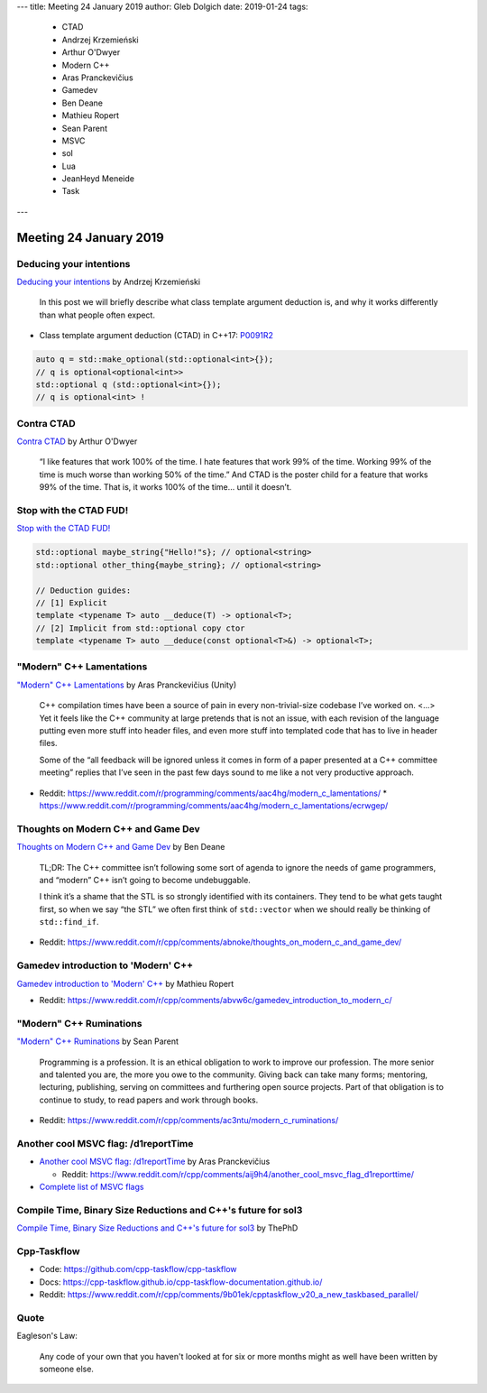 ---
title:    Meeting 24 January 2019
author:   Gleb Dolgich
date:     2019-01-24
tags:
  - CTAD
  - Andrzej Krzemieński
  - Arthur O'Dwyer
  - Modern C++
  - Aras Pranckevičius
  - Gamedev
  - Ben Deane
  - Mathieu Ropert
  - Sean Parent
  - MSVC
  - sol
  - Lua
  - JeanHeyd Meneide
  - Task
---

Meeting 24 January 2019
=======================

Deducing your intentions
------------------------

`Deducing your intentions`_ by Andrzej Krzemieński

    In this post we will briefly describe what class template argument deduction is, and why it works differently than what people often expect.

* Class template argument deduction (CTAD) in C++17: P0091R2_

.. code:: c++

    auto q = std::make_optional(std::optional<int>{});
    // q is optional<optional<int>>
    std::optional q (std::optional<int>{});
    // q is optional<int> !

.. _`Deducing your intentions`: https://akrzemi1.wordpress.com/2018/12/09/deducing-your-intentions/
.. _P0091R2: http://www.open-std.org/jtc1/sc22/wg21/docs/papers/2016/p0091r2.html

Contra CTAD
-----------

`Contra CTAD`_ by Arthur O'Dwyer

    “I like features that work 100% of the time. I hate features that work 99% of the time. Working 99% of the time is much worse than working 50% of the time.” And CTAD is the poster child for a feature that works 99% of the time. That is, it works 100% of the time… until it doesn’t.

.. _`Contra CTAD`: https://quuxplusone.github.io/blog/2018/12/09/wctad/

Stop with the CTAD FUD!
-----------------------

`Stop with the CTAD FUD!`_

.. code:: c++

    std::optional maybe_string{"Hello!"s}; // optional<string>
    std::optional other_thing{maybe_string}; // optional<string>

    // Deduction guides:
    // [1] Explicit
    template <typename T> auto __deduce(T) -> optional<T>;
    // [2] Implicit from std::optional copy ctor
    template <typename T> auto __deduce(const optional<T>&) -> optional<T>;

.. _`Stop with the CTAD FUD!`: https://vector-of-bool.github.io/2018/12/11/enough-ctad-fud.html

"Modern" C++ Lamentations
-------------------------

`"Modern" C++ Lamentations`_ by Aras Pranckevičius (Unity)

    C++ compilation times have been a source of pain in every non-trivial-size codebase I’ve worked on. <...> Yet it feels like the C++ community at large pretends that is not an issue, with each revision of the language putting even more stuff into header files, and even more stuff into templated code that has to live in header files.

    Some of the “all feedback will be ignored unless it comes in form of a paper presented at a C++ committee meeting” replies that I’ve seen in the past few days sound to me like a not very productive approach.

* Reddit: https://www.reddit.com/r/programming/comments/aac4hg/modern_c_lamentations/
  * https://www.reddit.com/r/programming/comments/aac4hg/modern_c_lamentations/ecrwgep/

.. _`"Modern" C++ Lamentations`: http://aras-p.info/blog/2018/12/28/Modern-C-Lamentations/

Thoughts on Modern C++ and Game Dev
-----------------------------------

`Thoughts on Modern C++ and Game Dev`_ by Ben Deane

    TL;DR: The C++ committee isn’t following some sort of agenda to ignore the needs of game programmers, and “modern” C++ isn’t going to become undebuggable.

    I think it’s a shame that the STL is so strongly identified with its containers. They tend to be what gets taught first, so when we say “the STL” we often first think of ``std::vector`` when we should really be thinking of ``std::find_if``.

* Reddit: https://www.reddit.com/r/cpp/comments/abnoke/thoughts_on_modern_c_and_game_dev/

.. _`Thoughts on Modern C++ and Game Dev`: http://www.elbeno.com/blog/?p=1598

Gamedev introduction to 'Modern' C++
------------------------------------

`Gamedev introduction to 'Modern' C++`_ by Mathieu Ropert

* Reddit: https://www.reddit.com/r/cpp/comments/abvw6c/gamedev_introduction_to_modern_c/

.. _`Gamedev introduction to 'Modern' C++`: https://mropert.github.io/2019/01/02/gamedev_intro_to_modern_cpp/

"Modern" C++ Ruminations
------------------------

`"Modern" C++ Ruminations`_ by Sean Parent

    Programming is a profession. It is an ethical obligation to work to improve our profession. The more senior and talented you are, the more you owe to the community. Giving back can take many forms; mentoring, lecturing, publishing, serving on committees and furthering open source projects. Part of that obligation is to continue to study, to read papers and work through books.

* Reddit: https://www.reddit.com/r/cpp/comments/ac3ntu/modern_c_ruminations/

.. _`"Modern" C++ Ruminations`: https://sean-parent.stlab.cc/2018/12/30/cpp-ruminations.html

Another cool MSVC flag: /d1reportTime
-------------------------------------

* `Another cool MSVC flag: /d1reportTime`_ by Aras Pranckevičius

  * Reddit: https://www.reddit.com/r/cpp/comments/aij9h4/another_cool_msvc_flag_d1reporttime/

* `Complete list of MSVC flags`_

.. _`Another cool MSVC flag: /d1reportTime`: http://aras-p.info/blog/2019/01/21/Another-cool-MSVC-flag-d1reportTime/
.. _`Complete list of MSVC flags`: https://lectem.github.io/msvc/reverse-engineering/build/2019/01/21/MSVC-hidden-flags.html

Compile Time, Binary Size Reductions and C++'s future for sol3
--------------------------------------------------------------

`Compile Time, Binary Size Reductions and C++'s future for sol3`_ by ThePhD

.. _`Compile Time, Binary Size Reductions and C++'s future for sol3`: https://thephd.github.io/sol3-compile-times-binary-sizes

Cpp-Taskflow
------------

* Code: https://github.com/cpp-taskflow/cpp-taskflow
* Docs: https://cpp-taskflow.github.io/cpp-taskflow-documentation.github.io/
* Reddit: https://www.reddit.com/r/cpp/comments/9b01ek/cpptaskflow_v20_a_new_taskbased_parallel/

Quote
-----

Eagleson's Law:

    Any code of your own that you haven't looked at for six or more months might as well have been written by someone else.
